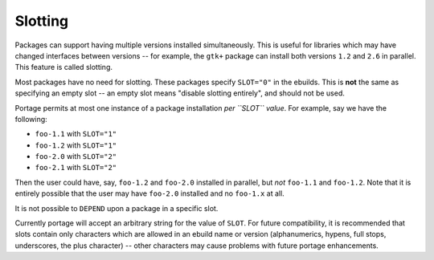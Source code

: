 Slotting
========

Packages can support having multiple versions installed simultaneously. This is
useful for libraries which may have changed interfaces between versions -- for
example, the ``gtk+`` package can install both versions ``1.2`` and ``2.6`` in
parallel. This feature is called slotting.

Most packages have no need for slotting. These packages specify ``SLOT="0"`` in
the ebuilds. This is **not** the same as specifying an empty slot -- an empty
slot means "disable slotting entirely", and should not be used.

Portage permits at most one instance of a package installation *per ``SLOT``
value*.  For example, say we have the following:

* ``foo-1.1`` with ``SLOT="1"``
* ``foo-1.2`` with ``SLOT="1"``
* ``foo-2.0`` with ``SLOT="2"``
* ``foo-2.1`` with ``SLOT="2"``

Then the user could have, say, ``foo-1.2`` and ``foo-2.0`` installed in
parallel, but *not* ``foo-1.1`` and ``foo-1.2``. Note that it is entirely
possible that the user may have ``foo-2.0`` installed and no ``foo-1.x`` at all.

It is not possible to ``DEPEND`` upon a package in a specific slot.

Currently portage will accept an arbitrary string for the value of ``SLOT``. For
future compatibility, it is recommended that slots contain only characters which
are allowed in an ebuild name or version (alphanumerics, hypens, full stops,
underscores, the plus character) -- other characters may cause problems with
future portage enhancements.

.. vim: set ft=glep tw=80 sw=4 et spell spelllang=en : ..

